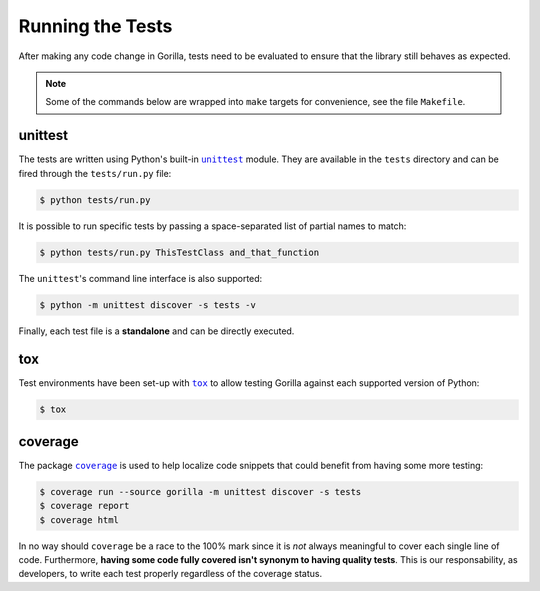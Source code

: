 .. _tests:

Running the Tests
=================

After making any code change in Gorilla, tests need to be evaluated to ensure
that the library still behaves as expected.

.. note::

   Some of the commands below are wrapped into ``make`` targets for
   convenience, see the file ``Makefile``.


unittest
--------

The tests are written using Python's built-in |unittest|_ module. They are
available in the ``tests`` directory and can be fired through the
``tests/run.py`` file:

.. code-block:: bash

   $ python tests/run.py


It is possible to run specific tests by passing a space-separated list of
partial names to match:

.. code-block:: bash

   $ python tests/run.py ThisTestClass and_that_function


The ``unittest``'s command line interface is also supported:

.. code-block:: bash

   $ python -m unittest discover -s tests -v


Finally, each test file is a **standalone** and can be directly executed.


tox
---

Test environments have been set-up with |tox|_ to allow testing Gorilla against
each supported version of Python:

.. code-block:: bash

   $ tox


coverage
--------

The package |coverage|_ is used to help localize code snippets that could
benefit from having some more testing:

.. code-block:: bash

   $ coverage run --source gorilla -m unittest discover -s tests
   $ coverage report
   $ coverage html


In no way should ``coverage`` be a race to the 100% mark since it is *not*
always meaningful to cover each single line of code. Furthermore, **having some
code fully covered isn't synonym to having quality tests**. This is our
responsability, as developers, to write each test properly regardless of the
coverage status.


.. |coverage| replace:: ``coverage``
.. |tox| replace:: ``tox``
.. |unittest| replace:: ``unittest``

.. _coverage: https://coverage.readthedocs.io
.. _tox: https://tox.readthedocs.io
.. _unittest: https://docs.python.org/library/unittest.html
